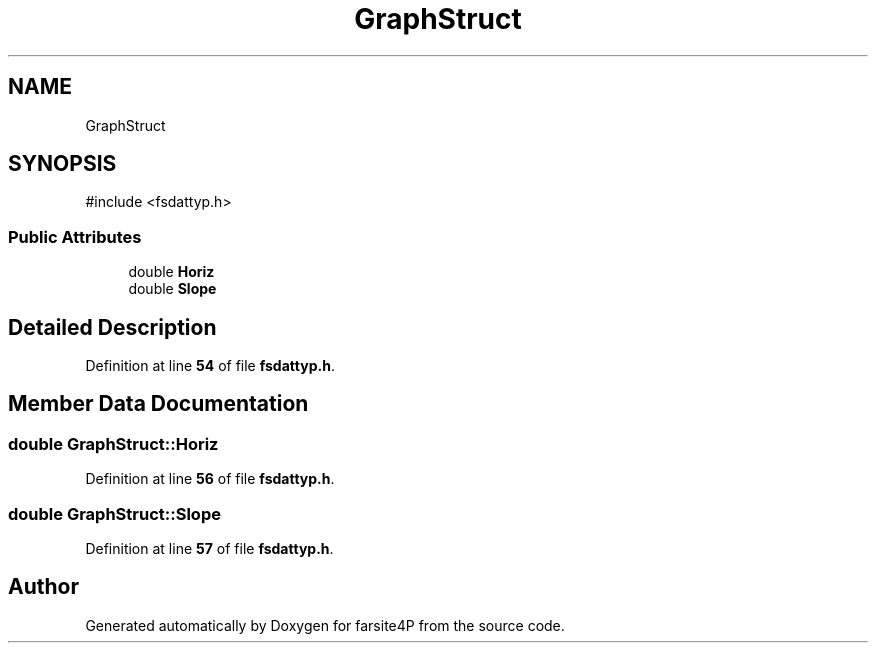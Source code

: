 .TH "GraphStruct" 3 "farsite4P" \" -*- nroff -*-
.ad l
.nh
.SH NAME
GraphStruct
.SH SYNOPSIS
.br
.PP
.PP
\fR#include <fsdattyp\&.h>\fP
.SS "Public Attributes"

.in +1c
.ti -1c
.RI "double \fBHoriz\fP"
.br
.ti -1c
.RI "double \fBSlope\fP"
.br
.in -1c
.SH "Detailed Description"
.PP 
Definition at line \fB54\fP of file \fBfsdattyp\&.h\fP\&.
.SH "Member Data Documentation"
.PP 
.SS "double GraphStruct::Horiz"

.PP
Definition at line \fB56\fP of file \fBfsdattyp\&.h\fP\&.
.SS "double GraphStruct::Slope"

.PP
Definition at line \fB57\fP of file \fBfsdattyp\&.h\fP\&.

.SH "Author"
.PP 
Generated automatically by Doxygen for farsite4P from the source code\&.
